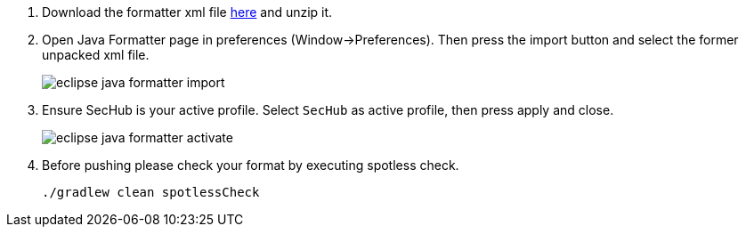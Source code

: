 . Download the formatter xml file https://github.com/Daimler/sechub/files/4158667/sechub-eclipse-sourceformatter-setup.zip[here] and unzip it.

. Open Java Formatter page in preferences (Window->Preferences). Then press the import button and select the former unpacked xml file.
+
image::eclipse-java-formatter-import.png[]

. Ensure SecHub is your active profile. Select `SecHub` as active profile, then press apply and close.
+
image::eclipse-java-formatter-activate.png[]

. Before pushing please check your format by executing spotless check.
+
----
./gradlew clean spotlessCheck
----